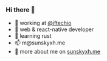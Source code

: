 *** Hi there 👋

+ 👀 working at [[https://github.com/iftechio][@iftechio]]
+ 🏪 web & react-native developer
+ 🦀️ learning rust
+ 📫 m@sunskyxh.me
+ 💬 more about me on [[https://sunskyxh.me][sunskyxh.me]]
